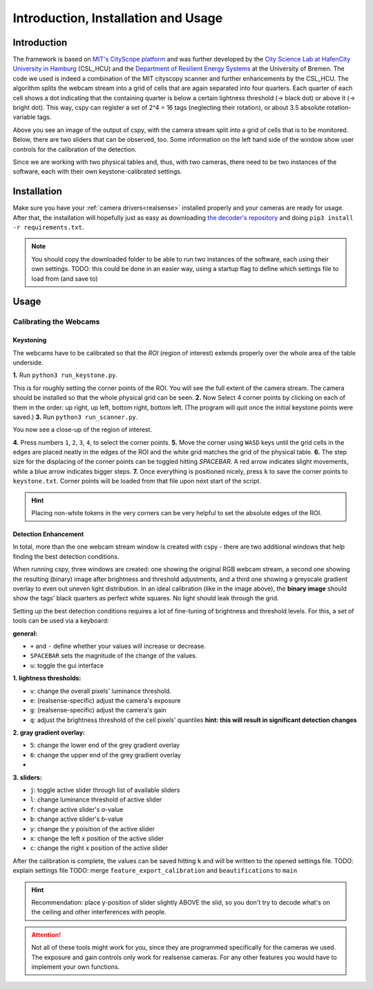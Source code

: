.. _cspy:

Introduction, Installation and Usage
####################################

Introduction
************

The framework is based on `MIT's CityScope platform <https://cityscope.media.mit.edu/>`_ and was further developed by the `City Science Lab at HafenCity University in Hamburg <https://www.hcu-hamburg.de/research/csl>`_ (CSL_HCU) and the `Department of Resilient Energy Systems <https://www.uni-bremen.de/res>`_ at the University of Bremen.
The code we used is indeed a combination of the MIT cityscopy scanner and further enhancements by the CSL_HCU. The algorithm splits the webcam stream into a grid of cells that are again separated into four quarters. Each quarter of each cell shows a dot indicating that the containing quarter is below a certain lightness threshold (→ black dot) or above it (→ bright dot). This way, cspy can register a set of 2^4 = 16 tags (neglecting their rotation), or about 3.5 absolute rotation-variable tags.

.. image:: ../img/cspy_calibrated.png
    :align: center
    :alt: Still image of the webcam stream, separated into a grid of cells that will be observed. At the bottom, sliders can be seen that are detected, too. Black dots indicate that an overall black quarter was found in one of the cells. Some information on the left hand side of the window show user controls for the calibration of the detection.

Above you see an image of the output of cspy, with the camera stream split into a grid of cells that is to be monitored. Below, there are two sliders that can be observed, too. Some information on the left hand side of the window show user controls for the calibration of the detection.

Since we are working with two physical tables and, thus, with two cameras, there need to be two instances of the software, each with their own keystone-calibrated settings.

.. _installing_cspy:

Installation
************

Make sure you have your :ref:`camera drivers<realsense>` installed properly and your cameras are ready for usage.
After that, the installation will hopefully just as easy as downloading `the decoder's repository <https://www.github.com/quarree100/cspy>`_ and doing ``pip3 install -r requirements.txt``.

.. note::
    You should copy the downloaded folder to be able to run two instances of the software, each using their own settings. TODO: this could be done in an easier way, using a startup flag to define which settings file to load from (and save to)

Usage
*****

.. _cspy_calibration:

Calibrating the Webcams
=======================

Keystoning
----------

The webcams have to be calibrated so that the *ROI* (region of interest) extends properly over the whole area of the table underside.

**1.** Run ``python3 run_keystone.py``.

.. image:: ../img/cspy_00_keystoning.png
    :align: center
    :alt: image of underside of table with the extent of the whole physical grid

This is for roughly setting the corner points of the ROI. You will see the full extent of the camera stream. The camera should be installed so that the whole physical grid can be seen.
**2.** Now Select 4 corner points by clicking on each of them in the order: up right, up left, bottom right, bottom left. (The program will quit once the initial keystone points were saved.)
**3.** Run ``python3 run_scanner.py``.

.. image:: ../img/cspy_01_calibration_blue.png
    :align: center
    :alt: distorted image of webcam stream, as set in run_keystone.py in the step before

You now see a close-up of the region of interest.

**4.** Press numbers ``1``, ``2``, ``3``, ``4``, to select the corner points.
**5.** Move the corner using ``WASD`` keys until the grid cells in the edges are placed neatly in the edges of the ROI and the white grid matches the grid of the physical table.
**6.** The step size for the displacing of the corner points can be toggled hitting `SPACEBAR`. A red arrow indicates slight movements, while a blue arrow indicates bigger steps.
**7.** Once everything is positioned nicely, press ``k`` to save the corner points to ``keystone.txt``. Corner points will be loaded from that file upon next start of the script.

.. hint::
    Placing non-white tokens in the very corners can be very helpful to set the absolute edges of the ROI.

Detection Enhancement
---------------------

In total, more than the one webcam stream window is created with cspy - there are two additional windows that help finding the best detection conditions.

.. image:: ../img/cspy_all_windows.png
    :align: center
    :alt: Ideal calibration situation with three windows showing the original RGB webcam stream, the resulting image after brightness and threshold adjustments, and a greyscale overlay to even out uneven light distribution.

When running cspy, three windows are created: one showing the original RGB webcam stream, a second one showing the resulting (binary) image after brightness and threshold adjustments, and a third one showing a greyscale gradient overlay to even out uneven light distribution.
In an ideal calibration (like in the image above), the **binary image** should show the tags' black quarters as perfect white squares. No light should leak through the grid.

Setting up the best detection conditions requires a lot of fine-tuning of brightness and threshold levels. For this, a set of tools can be used via a keyboard:

**general:**

* ``+`` and ``-`` define whether your values will increase or decrease.
* ``SPACEBAR`` sets the magnitude of the change of the values.
* ``u``: toggle the gui interface

**1. lightness thresholds:**

* ``v``: change the overall pixels' luminance threshold.
* ``e``: (realsense-specific) adjust the camera's exposure
* ``g``: (realsense-specific) adjust the camera's gain

* ``q``: adjust the brightness threshold of the cell pixels' quantiles **hint: this will result in significant detection changes**

**2. gray gradient overlay:**

* ``5``: change the lower end of the grey gradient overlay
* ``6``: change the upper end of the grey gradient overlay
*
**3. sliders:**

* ``j``: toggle active slider through list of available sliders
* ``l``: change luminance threshold of active slider
* ``f``: change active slider's `a`-value
* ``b``: change active slider's `b`-value
* ``y``: change the y poisition of the active slider
* ``x``: change the left x position of the active slider
* ``c``: change the right x position of the active slider

After the calibration is complete, the values can be saved hitting ``k`` and will be written to the opened settings file.
TODO: explain settings file
TODO: merge ``feature_export_calibration`` and ``beautifications`` to ``main``

.. hint:: Recommendation: place y-position of slider slightly ABOVE the slid, so you don't try to decode what's on the ceiling and other interferences with people.

.. attention:: Not all of these tools might work for you, since they are programmed specifically for the cameras we used. The exposure and gain controls only work for realsense cameras. For any other features you would have to implement your own functions.
